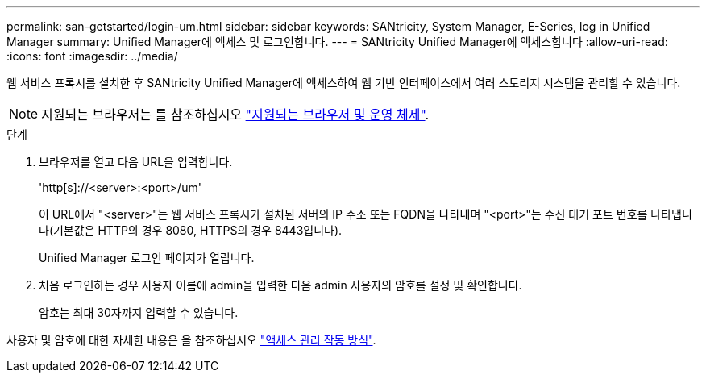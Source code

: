 ---
permalink: san-getstarted/login-um.html 
sidebar: sidebar 
keywords: SANtricity, System Manager, E-Series, log in Unified Manager 
summary: Unified Manager에 액세스 및 로그인합니다. 
---
= SANtricity Unified Manager에 액세스합니다
:allow-uri-read: 
:icons: font
:imagesdir: ../media/


[role="lead"]
웹 서비스 프록시를 설치한 후 SANtricity Unified Manager에 액세스하여 웹 기반 인터페이스에서 여러 스토리지 시스템을 관리할 수 있습니다.


NOTE: 지원되는 브라우저는 를 참조하십시오 link:supported-browsers-os.html["지원되는 브라우저 및 운영 체제"].

.단계
. 브라우저를 열고 다음 URL을 입력합니다.
+
'+http[s]://<server>:<port>/um+'

+
이 URL에서 "<server>"는 웹 서비스 프록시가 설치된 서버의 IP 주소 또는 FQDN을 나타내며 "<port>"는 수신 대기 포트 번호를 나타냅니다(기본값은 HTTP의 경우 8080, HTTPS의 경우 8443입니다).

+
Unified Manager 로그인 페이지가 열립니다.

. 처음 로그인하는 경우 사용자 이름에 admin을 입력한 다음 admin 사용자의 암호를 설정 및 확인합니다.
+
암호는 최대 30자까지 입력할 수 있습니다.



사용자 및 암호에 대한 자세한 내용은 을 참조하십시오 link:../um-certificates/how-access-management-works-unified.html["액세스 관리 작동 방식"].
